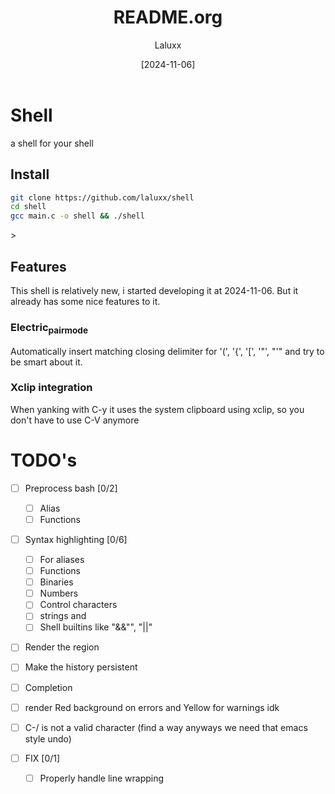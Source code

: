 #+TITLE: README.org
#+AUTHOR: Laluxx
#+DATE: [2024-11-06]
#+OPTIONS: toc:2

* Shell
a shell for your shell
** Install
#+begin_src sh
git clone https://github.com/laluxx/shell
cd shell
gcc main.c -o shell && ./shell
#+end_src>
** Features
This shell is relatively new, i started developing it at 2024-11-06.
But it already has some nice features to it.
*** Electric_pair_mode
Automatically insert matching closing delimiter for '(', '{', '[', '"', "'"
and try to be smart about it.
*** Xclip integration
When yanking with C-y it uses the system clipboard
using xclip, so you don't have to use C-V anymore

* TODO's
- [ ] Preprocess bash [0/2]
  - [ ] Alias
  - [ ] Functions
    
- [ ] Syntax highlighting [0/6]
  - [ ] For aliases
  - [ ] Functions
  - [ ] Binaries
  - [ ] Numbers
  - [ ] Control characters
  - [ ] strings and \n
  - [ ] Shell builtins like "&&"", "||"

- [ ] Render the region
- [ ] Make the history persistent
- [ ] Completion
- [ ] render Red background on errors and Yellow for warnings idk
- [ ] C-/ is not a valid character (find a way anyways we need that emacs style undo)

- [ ] FIX [0/1]
  - [ ] Properly handle line wrapping
